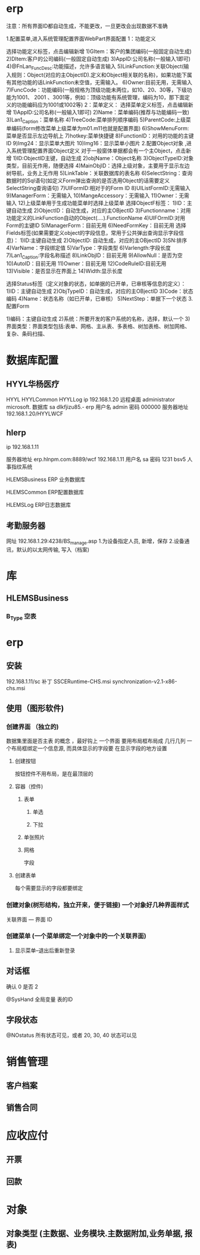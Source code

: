 * erp
注意：所有界面ID都自动生成，不能更改，一旦更改会出现数据不准确

1.配置菜单,进入系统管理配置界面WebPart界面配置
1：功能定义 

选择功能定义标签，点击编辑新增
1)GItem：客户的集团编码(一般固定自动生成)
2)DItem:客户的公司编码(一般固定自动生成)
3)AppID:公司名称(一般输入1即可)
4)@FnLan_FuncDesc:功能描述，允许多语言输入
5)LinkFunction:关联Object(输入规则：Object(对应的主ObjectID).定义和Object相关联的名称)，如果功能下属有其他功能的话LinkFunction未空值，无需输入。
6)Owner:目前无用，无需输入
7)FuncCode：功能编码(一般规格为顶级功能未两位，如10、20、30等，下级功能为1001、 2001 、3001等，例如：顶级功能有系统管理，编码为10，那下面定义的功能编码应为1001或1002等)
2：菜单定义：
选择菜单定义标签，点击编辑新增
1)AppID:公司名称(一般输入1即可)
2)Name：菜单编码(推荐与功能编码一致)
3)Lan1_Caption：菜单名称
4)TreeCode:菜单排列顺序编码
5)ParentCode:上级菜单编码(form修改菜单上级菜单为m01.m11也就是配置界面)
6)ShowMenuForm:菜单是否显示左边导航上
7)hotkey:菜单快捷键
8)FunctionID：对用的功能的主键ID
9)Img24：显示菜单大图片
10)Img16：显示菜单小图片 
2.配置Object对象 ,进入系统管理配置界面Object定义
对于一般窗体单据都会有一个主Object，点击新增
1)ID:ObjectID主键，自动生成
2)objName：Object名称
3)ObjectTypeID:对象类型，目前无作用，随便选择
4)MainObjID：选择上级对象，主要用于显示左边树导航，业务上无作用
5)LinkTable：关联数据库的表名称
6)SelectString：查询数据时的Sql语句(如定义Form弹出查询的是否选用Object的话需要定义SelectString查询语句)
7)UIFormID:相对于的Form ID
8)UIListFormID:无需输入
9)ManagerForm：无需输入
10)MangeAccessory：无需输入
11)Owner：无需输入
12)上级菜单用于生成功能菜单时选择上级菜单
 选择ObjectF标签：
1)ID：主键自动生成
2)ObjectID：自动生成，对应的主OBjectID
3)Functionname：对用功能定义的LinkFunction自动的Object(….).FunctionName
4)UIFOrmID:对用Form的主键ID
5)ManagerForm：目前无用
6)NeedFormKey：目前无用
选择Fields标签(如果需要定义object的字段信息，常用于公共弹出查询显示字段信息)：
1)ID:主键自动生成
2)ObjectID: 自动生成，对应的主OBjectID
3)SN:排序
4)VarName：字段绑定值
5)VarType：字段类型
6)Varlength:字段长度
7)Lan1_Caption:字段名称描述
8)LinkObjID：目前无用
9)AllowNull：是否为空
10)AutoID：目前无用
11)Owner：目前无用
12)CodeRuleID:目前无用
13)Visible：是否显示在界面上
14)Width:显示长度

选择Status标签（定义对象的状态，如单据的已开单，已审核等信息的定义）：
1)ID：主键自动生成
2)ObjTypeID：自动生成，对应的主OBjectID
3)Code：状态编码
4)Name：状态名称（如已开单，已审核）
5)NextStep：单据下一个状态
3.配置Form

1)编码：主键自动生成
2)系统：所要开发的客户系统的名称，选择，默认一个
3)界面类型：界面类型包括:表单、网格、主从表、多表格、树加表格、树加网格、复杂、条码扫描、
* 数据库配置
** HYYL华杨医疗 
   HYYL  HYYLCommon   HYYLLog
   ip 192.168.1.20
   远程桌面   administrator   microsoft.
   数据库 sa dlkfjizu85.-
   erp 用户名 admin 密码 000000
   服务器地址 192.168.1.20/HYYLWCF
** hlerp
   ip 192.168.1.11
   
   服务器地址 erp.hlnpm.com:8889/wcf
   192.168.1.11\hlnpm
   用户名 sa 密码 1231
   bsv5  人事指纹系统

   HLEMSBusiness  ERP 业务数据库

   HLEMSCommon  ERP配置数据库


HLEMSLog  ERP日志数据库
** 考勤服务器
  网址 192.168.1.29:4238/BS_manage.asp
  1.为设备指定人员, 新增，保存
  2.设备通讯，默认的以太网传输, 写入（档案)

* 库
** HLEMSBusiness
*** B_Type 空表
* erp 
** 安装
   192.168.1.11/sc
   补丁 SSCERuntime-CHS.msi
   synchronization-v2.1-x86-chs.msi
** 使用（图形软件)
*** 创建界面 （独立的)
    数据集里面是否主表 的概念 ，最好钩上
    一个界面 要用布局框布局成 几行几列
    一个布局框绑定一个信息源, 而具体显示的字段要 在显示字段的地方设置  
**** 创建按钮
     按钮控件不用布局，是在最顶层的
**** 容器（控件)
***** 表单
****** 单选 
****** 下拉
***** 单张照片
***** 网格
      字段
**** 创建表单
     每个需要显示的字段都要绑定
*** 创建对象(树形结构，独立开来，便于链接) 一个对象好几种界面样式
    关联界面 --- 界面 ID
*** 创建菜单 (一个菜单绑定一个对象中的一个关联界面)
**** 显示菜单--退出后重新登录
** 对话框 
确认 0
是否 2

@SysHand 全局变量 表的ID
** 字段状态
@NOstatus 所有状态可见，或者 20, 30, 40 状态可以见
* 销售管理
** 客户档案
** 销售合同
* 应收应付
** 开票 
** 回款
* 对象 
** 对象类型 (主数据、业务模块.主数据附加,业务单据, 报表) 

